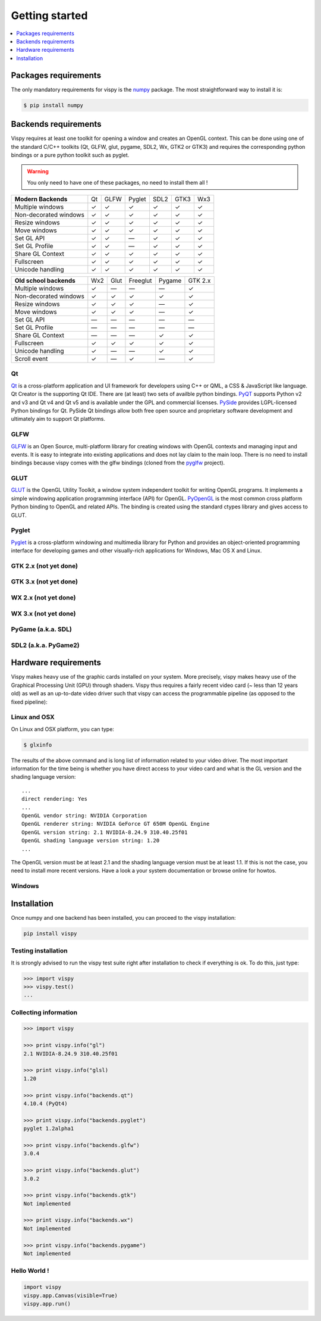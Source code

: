 ===============================================================================
Getting started
===============================================================================

.. contents::
   :local:
   :depth: 1


Packages requirements
===============================================================================

The only mandatory requirements for vispy is the `numpy <http://numpy.org>`_
package. The most straightforward way to install it is:

.. code-block:: bash

   $ pip install numpy


Backends requirements
===============================================================================

Vispy requires at least one toolkit for opening a window and creates an OpenGL
context. This can be done using one of the standard C/C++ toolkits (Qt, GLFW,
glut, pygame, SDL2, Wx, GTK2 or GTK3) and requires the corresponding python
bindings or a pure python toolkit such as pyglet.

.. warning::

   You only need to have one of these packages, no need to install them all !

===================== === ==== ====== ==== ==== ===
**Modern Backends**   Qt  GLFW Pyglet SDL2 GTK3 Wx3
--------------------- --- ---- ------ ---- ---- ---
Multiple windows       ✓   ✓     ✓     ✓    ✓    ✓
--------------------- --- ---- ------ ---- ---- ---
Non-decorated windows  ✓   ✓     ✓     ✓    ✓    ✓
--------------------- --- ---- ------ ---- ---- ---
Resize windows         ✓   ✓     ✓     ✓    ✓    ✓
--------------------- --- ---- ------ ---- ---- ---
Move windows           ✓   ✓     ✓     ✓    ✓    ✓
--------------------- --- ---- ------ ---- ---- ---
Set GL API             ✓   ✓    —      ✓    ✓    ✓
--------------------- --- ---- ------ ---- ---- ---
Set GL Profile         ✓   ✓    —      ✓    ✓    ✓
--------------------- --- ---- ------ ---- ---- ---
Share GL Context       ✓   ✓     ✓     ✓    ✓    ✓
--------------------- --- ---- ------ ---- ---- ---
Fullscreen             ✓   ✓     ✓     ✓    ✓    ✓
--------------------- --- ---- ------ ---- ---- ---
Unicode handling       ✓   ✓     ✓     ✓    ✓    ✓
===================== === ==== ====== ==== ==== ===

======================== === ==== ======== ====== =======
**Old school backends**  Wx2 Glut Freeglut Pygame GTK 2.x
------------------------ --- ---- -------- ------ -------
Multiple windows          ✓   —      —       —      ✓
------------------------ --- ---- -------- ------ -------
Non-decorated windows     ✓   ✓      ✓       ✓      ✓
------------------------ --- ---- -------- ------ -------
Resize windows            ✓   ✓      ✓       —      ✓
------------------------ --- ---- -------- ------ -------
Move windows              ✓   ✓      ✓       —      ✓
------------------------ --- ---- -------- ------ -------
Set GL API                —   —      —       —      —
------------------------ --- ---- -------- ------ -------
Set GL Profile            —   —      —       —      —
------------------------ --- ---- -------- ------ -------
Share GL Context          —   —      —       ✓      ✓
------------------------ --- ---- -------- ------ -------
Fullscreen                ✓  ✓       ✓       ✓      ✓
------------------------ --- ---- -------- ------ -------
Unicode handling          ✓   —      —       ✓      ✓
------------------------ --- ---- -------- ------ -------
Scroll event              ✓   —      ✓       —      ✓
======================== === ==== ======== ====== =======


Qt
-------------------------------------------------------------------------------

`Qt <http://qt-project.org>`_ is a cross-platform application and UI framework
for developers using C++ or QML, a CSS & JavaScript like language. Qt Creator
is the supporting Qt IDE. There are (at least) two sets of availble python
bindings. `PyQT <http://pyqt.sourceforge.net>`_ supports Python v2 and v3 and
Qt v4 and Qt v5 and is available under the GPL and commercial licenses. `PySide
<http://qt-project.org/wiki/PySide>`_ provides LGPL-licensed Python bindings
for Qt. PySide Qt bindings allow both free open source and proprietary software
development and ultimately aim to support Qt platforms.

GLFW
-------------------------------------------------------------------------------

`GLFW <http://www.glfw.org>`_ is an Open Source, multi-platform library for
creating windows with OpenGL contexts and managing input and events. It is easy
to integrate into existing applications and does not lay claim to the main
loop. There is no need to install bindings because vispy comes with the glfw
bindings (cloned from the `pyglfw <https://github.com/rougier/pyglfw>`_ project).

GLUT
-------------------------------------------------------------------------------

`GLUT <http://www.opengl.org/resources/libraries/glut/>`_ is the OpenGL Utility
Toolkit, a window system independent toolkit for writing OpenGL programs. It
implements a simple windowing application programming interface (API) for
OpenGL. `PyOpenGL <http://pyopengl.sourceforge.net>`_ is the most common
cross platform Python binding to OpenGL and related APIs. The binding is
created using the standard ctypes library and gives access to GLUT.

Pyglet
-------------------------------------------------------------------------------

`Pyglet <http://www.pyglet.org>`_ is a cross-platform windowing and multimedia
library for Python and provides an object-oriented programming interface for
developing games and other visually-rich applications for Windows, Mac OS X
and Linux.


GTK 2.x (not yet done)
-------------------------------------------------------------------------------

GTK 3.x (not yet done)
-------------------------------------------------------------------------------

WX 2.x (not yet done)
-------------------------------------------------------------------------------

WX 3.x (not yet done)
-------------------------------------------------------------------------------

PyGame (a.k.a. SDL)
-------------------------------------------------------------------------------

SDL2 (a.k.a. PyGame2)
-------------------------------------------------------------------------------




Hardware requirements
===============================================================================

Vispy makes heavy use of the graphic cards installed on your system. More
precisely, vispy makes heavy use of the Graphical Processing Unit (GPU) through
shaders. Vispy thus requires a fairly recent video card (~ less than 12 years
old) as well as an up-to-date video driver such that vispy can access the
programmable pipeline (as opposed to the fixed pipeline):

.. image:: _static/gl-history.png


Linux and OSX
-------------------------------------------------------------------------------

On Linux and OSX platform, you can type:

.. code-block:: bash

   $ glxinfo

The results of the above command and is long list of information related to
your video driver. The most important information for the time being is whether
you have direct access to your video card and what is the GL version and the
shading language version::

   ...
   direct rendering: Yes
   ...
   OpenGL vendor string: NVIDIA Corporation
   OpenGL renderer string: NVIDIA GeForce GT 650M OpenGL Engine
   OpenGL version string: 2.1 NVIDIA-8.24.9 310.40.25f01
   OpenGL shading language version string: 1.20
   ...


The OpenGL version must be at least 2.1 and the shading language version must
be at least 1.1. If this is not the case, you need to install more recent
versions. Have a look a your system documentation or browse online for howtos.


Windows
-------------------------------------------------------------------------------




Installation
===============================================================================

Once numpy and one backend has been installed, you can proceed to the vispy
installation:

.. code-block:: bash

   pip install vispy


Testing installation
-------------------------------------------------------------------------------

It is strongly advised to run the vispy test suite right after installation to
check if everything is ok. To do this, just type:

.. code-block:: pycon

   >>> import vispy
   >>> vispy.test()
   ...


Collecting information
-------------------------------------------------------------------------------

.. code-block:: pycon

   >>> import vispy

   >>> print vispy.info("gl")
   2.1 NVIDIA-8.24.9 310.40.25f01

   >>> print vispy.info("glsl)
   1.20

   >>> print vispy.info("backends.qt")
   4.10.4 (PyQt4)

   >>> print vispy.info("backends.pyglet")
   pyglet 1.2alpha1

   >>> print vispy.info("backends.glfw")
   3.0.4

   >>> print vispy.info("backends.glut")
   3.0.2

   >>> print vispy.info("backends.gtk")
   Not implemented

   >>> print vispy.info("backends.wx")
   Not implemented

   >>> print vispy.info("backends.pygame")
   Not implemented


Hello World !
-------------------------------------------------------------------------------

.. code-block:: python

   import vispy
   vispy.app.Canvas(visible=True)
   vispy.app.run()
